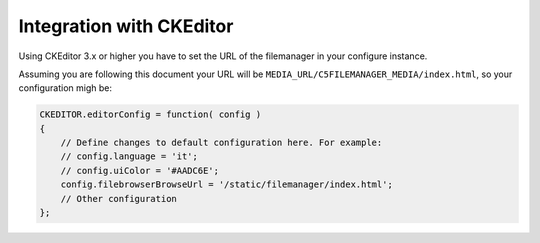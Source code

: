 Integration with CKEditor
=========================

Using CKEditor 3.x or higher you have to set the URL of the filemanager in your
configure instance.

Assuming you are following this document your URL will be
``MEDIA_URL/C5FILEMANAGER_MEDIA/index.html``, so your configuration migh be:

.. code-block:: javascript

    CKEDITOR.editorConfig = function( config )
    {
        // Define changes to default configuration here. For example:
        // config.language = 'it';
        // config.uiColor = '#AADC6E';
        config.filebrowserBrowseUrl = '/static/filemanager/index.html';
        // Other configuration
    };


